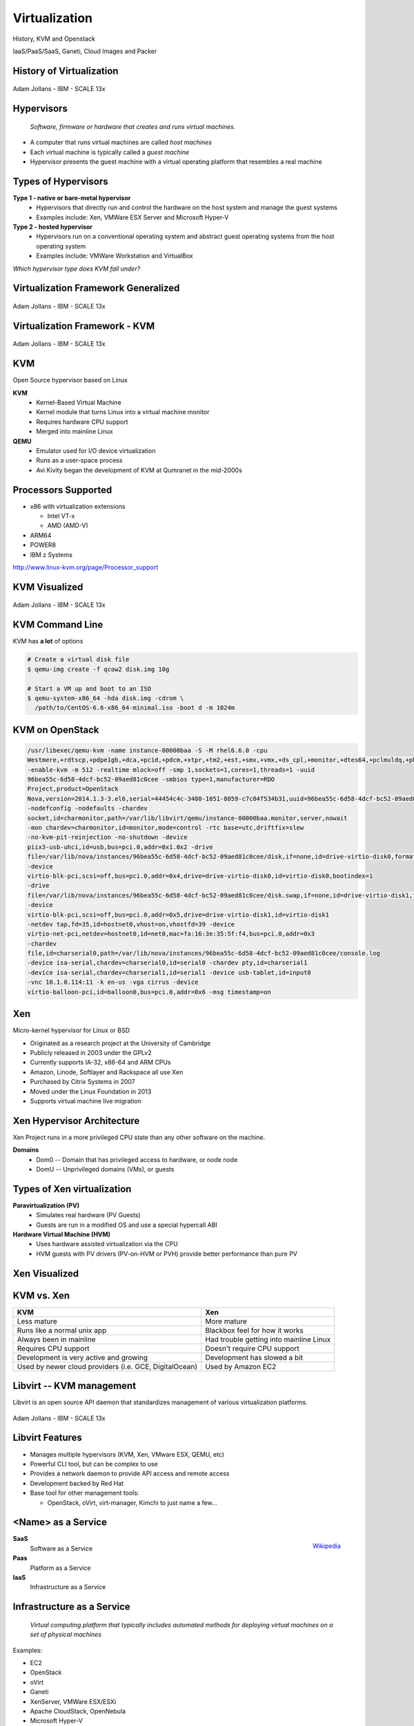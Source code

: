.. _21_virtualization:

Virtualization
==============

History, KVM and Openstack

IaaS/PaaS/SaaS, Ganeti, Cloud Images and Packer

History of Virtualization
-------------------------

.. figure:: ../_static/virtualization-history.png
  :width: 100%
  :align: center

  Adam Jollans - IBM - SCALE 13x

Hypervisors
-----------

  *Software, firmware or hardware that creates and runs virtual machines.*

.. rst-class:: build

* A computer that runs virtual machines are called *host machines*
* Each virtual machine is typically called a *guest machine*
* Hypervisor presents the guest machine with a virtual operating platform that
  resembles a real machine

Types of Hypervisors
--------------------

.. rst-class:: build

**Type 1 - native or bare-metal hypervisor**
  * Hypervisors that directly run and control the hardware on the host system and
    manage the guest systems
  * Examples include: Xen, VMWare ESX Server and Microsoft Hyper-V

**Type 2 - hosted hypervisor**
  * Hypervisors run on a conventional operating system and abstract guest
    operating systems from the host operating system
  * Examples include: VMWare Workstation and VirtualBox

.. rst-class:: build

*Which hypervisor type does KVM fall under?*

Virtualization Framework Generalized
------------------------------------

.. figure:: ../_static/virt-framework.png
  :width: 100%
  :align: center

  Adam Jollans - IBM - SCALE 13x

Virtualization Framework - KVM
------------------------------

.. figure:: ../_static/virt-kvm.png
  :width: 100%
  :align: center

  Adam Jollans - IBM - SCALE 13x

KVM
---

Open Source hypervisor based on Linux

.. rst-class:: build

**KVM**
  * Kernel-Based Virtual Machine
  * Kernel module that turns Linux into a virtual machine monitor
  * Requires hardware CPU support
  * Merged into mainline Linux

**QEMU**
  * Emulator used for I/O device virtualization
  * Runs as a user-space process
  * Avi Kivity began the development of KVM at Qumranet in the mid-2000s

Processors Supported
--------------------

* x86 with virtualization extensions

  * Intel VT-x
  * AMD (AMD-V)

* ARM64
* POWER8
* IBM z Systems

http://www.linux-kvm.org/page/Processor_support

KVM Visualized
--------------

.. figure:: ../_static/kvm-layers.png
  :width: 80%
  :align: center

  Adam Jollans - IBM - SCALE 13x

KVM Command Line
----------------

KVM has **a lot** of options

.. code-block:: console

  # Create a virtual disk file
  $ qemu-img create -f qcow2 disk.img 10g

  # Start a VM up and boot to an ISO
  $ qemu-system-x86_64 -hda disk.img -cdrom \
    /path/to/CentOS-6.6-x86_64-minimal.iso -boot d -m 1024m

KVM on OpenStack
----------------

.. rst-class:: codeblock-sm

.. code-block:: console

  /usr/libexec/qemu-kvm -name instance-00000baa -S -M rhel6.6.0 -cpu
  Westmere,+rdtscp,+pdpe1gb,+dca,+pcid,+pdcm,+xtpr,+tm2,+est,+smx,+vmx,+ds_cpl,+monitor,+dtes64,+pclmuldq,+pbe,+tm,+ht,+ss,+acpi,+ds,+vme
  -enable-kvm -m 512 -realtime mlock=off -smp 1,sockets=1,cores=1,threads=1 -uuid
  96bea55c-6d58-4dcf-bc52-09aed81c0cee -smbios type=1,manufacturer=RDO
  Project,product=OpenStack
  Nova,version=2014.1.3-3.el6,serial=44454c4c-3400-1051-8059-c7c04f534b31,uuid=96bea55c-6d58-4dcf-bc52-09aed81c0cee
  -nodefconfig -nodefaults -chardev
  socket,id=charmonitor,path=/var/lib/libvirt/qemu/instance-00000baa.monitor,server,nowait
  -mon chardev=charmonitor,id=monitor,mode=control -rtc base=utc,driftfix=slew
  -no-kvm-pit-reinjection -no-shutdown -device
  piix3-usb-uhci,id=usb,bus=pci.0,addr=0x1.0x2 -drive
  file=/var/lib/nova/instances/96bea55c-6d58-4dcf-bc52-09aed81c0cee/disk,if=none,id=drive-virtio-disk0,format=qcow2,cache=none
  -device
  virtio-blk-pci,scsi=off,bus=pci.0,addr=0x4,drive=drive-virtio-disk0,id=virtio-disk0,bootindex=1
  -drive
  file=/var/lib/nova/instances/96bea55c-6d58-4dcf-bc52-09aed81c0cee/disk.swap,if=none,id=drive-virtio-disk1,format=qcow2,cache=none
  -device
  virtio-blk-pci,scsi=off,bus=pci.0,addr=0x5,drive=drive-virtio-disk1,id=virtio-disk1
  -netdev tap,fd=35,id=hostnet0,vhost=on,vhostfd=39 -device
  virtio-net-pci,netdev=hostnet0,id=net0,mac=fa:16:3e:35:5f:f4,bus=pci.0,addr=0x3
  -chardev
  file,id=charserial0,path=/var/lib/nova/instances/96bea55c-6d58-4dcf-bc52-09aed81c0cee/console.log
  -device isa-serial,chardev=charserial0,id=serial0 -chardev pty,id=charserial1
  -device isa-serial,chardev=charserial1,id=serial1 -device usb-tablet,id=input0
  -vnc 10.1.0.114:11 -k en-us -vga cirrus -device
  virtio-balloon-pci,id=balloon0,bus=pci.0,addr=0x6 -msg timestamp=on

Xen
---

Micro-kernel hypervisor for Linux or BSD

.. rst-class:: build

* Originated as a research project at the University of Cambridge
* Publicly released in 2003 under the GPLv2
* Currently supports IA-32, x86-64 and ARM CPUs
* Amazon, Linode, Softlayer and Rackspace all use Xen
* Purchased by Citrix Systems in 2007
* Moved under the Linux Foundation in 2013
* Supports virtual machine live migration

Xen Hypervisor Architecture
---------------------------

Xen Project runs in a more privileged CPU state than any other software on the
machine.

**Domains**
  * Dom0 -- Domain that has privileged access to hardware, or node node
  * DomU -- Unprivileged domains (VMs), or guests

Types of Xen virtualization
---------------------------

**Paravirtualization (PV)**
  * Simulates real hardware (PV Guests)
  * Guests are run in a modified OS and use a special hypercall ABI
**Hardware Virtual Machine (HVM)**
  * Uses hardware assisted virtualization via the CPU
  * HVM guests with PV drivers (PV-on-HVM or PVH) provide better performance
    than pure PV

Xen Visualized
---------------

.. figure:: ../_static/xen.png
  :width: 100%
  :align: center

KVM vs. Xen
-----------

.. csv-table::
  :header: KVM, Xen

  Less mature, More mature
  Runs like a normal unix app, Blackbox feel for how it works
  Always been in mainline, Had trouble getting into mainline Linux
  Requires CPU support, Doesn't require CPU support
  Development is very active and growing, Development has slowed a bit
  "Used by newer cloud providers (i.e. GCE, DigitalOcean)", "Used by Amazon EC2"

Libvirt -- KVM management
-------------------------

Libvirt is an open source API daemon that standardizes management of various
virtualization platforms.

.. figure:: ../_static/libvirt.png
  :width: 60%
  :align: center

  Adam Jollans - IBM - SCALE 13x

Libvirt Features
----------------

.. image:: ../_static/libvirt-support.png
  :align: right
  :width: 40%

* Manages multiple hypervisors (KVM, Xen, VMware ESX, QEMU, etc)
* Powerful CLI tool, but can be complex to use
* Provides a network daemon to provide API access and remote access
* Development backed by Red Hat
* Base tool for other management tools:

  * OpenStack, oVirt, virt-manager, Kimchi to just name a few...

<Name> as a Service
-------------------

.. figure:: ../_static/cloud-computing-layers.png
  :align: right

  `Wikipedia`__

.. __: https://en.wikipedia.org/wiki/Cloud_computing#Infrastructure_as_a_service_.28IaaS.29

.. rst-class:: build

**SaaS**
  Software as a Service
**Paas**
  Platform as a Service
**IaaS**
  Infrastructure as a Service

Infrastructure as a Service
---------------------------

  *Virtual computing platform that typically includes automated methods for
  deploying virtual machines on a set of physical machines*

Examples:

.. rst-class:: build

* EC2
* OpenStack
* oVirt
* Ganeti
* XenServer, VMWare ESX/ESXi
* Apache CloudStack, OpenNebula
* Microsoft Hyper-V

Platform as a Service
---------------------

  *A platform that provides customers the ability to develop, run and manage web
  applications without the complexity of building and maintaining the underlying
  infrastructure*

Typically layered on top of IaaS

Examples:

.. rst-class:: build

* AWS
* CloudFoundry, OpenShift
* Salesforce
* Google App Engine
* Engine Yard, Heroku

Software as a Service
---------------------

  *Software delivery model in which software is provided on a subscription basis
  and centrally hosted. Also referred to as "on-demand software".*

* Typically layered on top of PaaS and/or IaaS
* Software is generally designed to be multi-tenant
* Updated by a central provider for all customers
* Provider deals with scaling up the application for customers

Examples:

* Google Docs, Twitter, Facebook, Flickr, etc

IaaS Platforms
--------------

.. rst-class:: build

**Private Cloud**
  * OpenStack
  * Ganeti
  * oVirt
  * Apache CloudStack

**Public Cloud**
  * Amazon EC2
  * Linode
  * DigitalOcean
  * Rackspace

OpenStack
---------

Open source cloud computing platform

* Started in 2010 as a joint venture with NASA and Rackspace
* Has a modular architecture
* Very complicated, but has the potential to scale very well
* Development ongoing, API's/Architecture changes on each release
* Open Development, Design and Community governance
* Combines compute, storage and network into one suite
* Multi-site

OpenStack Visualized
--------------------

.. figure:: ../_static/openstack.png
  :width: 100%
  :align: center

  Adam Jollans - IBM - SCALE 13x

Provision a VM on OpenStack
----------------------------

.. figure:: ../_static/openstack-provision.png
  :width: 100%
  :align: center

  Adam Jollans - IBM - SCALE 13x

Ganeti
------

**Key Features:**
  * High-availability built-in
  * Relatively simple architecture compared to other platforms
  * Easy to expand and manage
  * No cloud-like features by default -- good for "pet" VMs
  * Designed to deal with hardware failures
  * Does not use libvirt (was created before libvirt existed)
  * Primary CLI driven
  * Easy to customize

Ganeti Cluster
--------------

.. image:: ../_static/ganeti-cluster.png
  :width: 100%
  :align: center

Ganeti Architecture
-------------------

.. image:: ../_static/ganeti-architecture.png
  :width: 100%
  :align: center

Ganeti Components
-----------------

* Python
* Haskell
* DRBD
* LVM
* Hypervisor (KVM or Xen)

Distributed Replicated Block Device (DRBD)
------------------------------------------

**Distributed replicated storage system (think RAID1 over the network)**

.. image:: ../_static/drbd.png
  :width: 100%
  :align: center

KVM Live Migration
------------------

**A feature that allows a virtual machine to move from one host to another host
while staying online.**

* Depends on having a block device that is replicated on both nodes
* Transfers active memory
* Pauses VM
* Transfers state of vm to new host
* Continue VM

KVM Live Migration
------------------

.. figure:: ../_static/kvm-migration1.png
  :width: 100%
  :align: center

  `KVM Forum 2007`__

.. __: http://www.linux-kvm.org/wiki/images/5/5a/KvmForum2007$Kvm_Live_Migration_Forum_2007.pdf

KVM Live Migration
------------------

.. figure:: ../_static/kvm-migration2.png
  :width: 100%
  :align: center

  `KVM Forum 2007`__

.. __: http://www.linux-kvm.org/wiki/images/5/5a/KvmForum2007$Kvm_Live_Migration_Forum_2007.pdf

KVM Live Migration
------------------

.. figure:: ../_static/kvm-migration3.png
  :width: 100%
  :align: center

  `KVM Forum 2007`__

.. __: http://www.linux-kvm.org/wiki/images/5/5a/KvmForum2007$Kvm_Live_Migration_Forum_2007.pdf

KVM Live Migration
------------------

.. figure:: ../_static/kvm-migration4.png
  :width: 100%
  :align: center

  `KVM Forum 2007`__

.. __: http://www.linux-kvm.org/wiki/images/5/5a/KvmForum2007$Kvm_Live_Migration_Forum_2007.pdf

KVM Live Migration
------------------

.. figure:: ../_static/kvm-migration5.png
  :width: 100%
  :align: center

  `KVM Forum 2007`__

.. __: http://www.linux-kvm.org/wiki/images/5/5a/KvmForum2007$Kvm_Live_Migration_Forum_2007.pdf

KVM Live Migration
------------------

.. figure:: ../_static/kvm-migration6.png
  :width: 100%
  :align: center

  `KVM Forum 2007`__

.. __: http://www.linux-kvm.org/wiki/images/5/5a/KvmForum2007$Kvm_Live_Migration_Forum_2007.pdf

Primary and Secondary Nodes
---------------------------

.. image:: ../_static/primary-secondary.png
  :width: 100%
  :align: center

* Primary node is where the VM runs
* Secondary node is where its disk is replicated via DRBD. VM can be migrated
  over to it.

Cloud/System Image
------------------

  *A copy of an operating system including the entire state of the computer
  system stored in a non-volatile form such as a file.*

.. rst-class:: build

* A single file represents an entire filesystem
* Typically support extra features such as Copy-on-Write
* Snapshot support

Image Formats
-------------

.. rst-class:: build

**qcow/qcow2**
  * Used by QEMU/KVM
  * Stands for "QEMU Copy On Write"
**VHD (Virtual Hard Disk)**
  * Format created by Connectix which was later acquired by Microsoft
  * Used primarily by Hyper-V

Image Formats
-------------

.. rst-class:: build

**VMDK (Virtual Machine Disk)**
  * Initially developed by VMWare
  * An open format and used by VirtualBox, QEMU and Parellels
**AMI (Amazon Machine Image)**
  * Disk image format used on EC2
  * Compress, encrypted, signed and split into a series of 10MB checks and
    uploaded on S3
  * Contains an XML manifest file
  * Does not contain kernel image

Image files vs Block Devices
----------------------------

.. csv-table::
  :header: "Image Files", "Block Devices"

  "Easy to move around and create", "Requires use of LVM or other block device tools"
  "Can have a performance hit", "Typically has better performance"
  "Offer more features such as compression", "You can't 'overcommit' space with LVM"

Creating Images
---------------

*Various tools exist to create images. Some are distribution specific while
others aren't.*

**Oz**
  * Python CLI app that uses KVM to install a virtual machine image
  * Typically used to create RHEL-based images, but has support for Debian and
    Windows.
  * Uses an XML file format
**VMBuilder**
  * CLI tool that is typically used to create Debian or Ubuntu images

Creating Images
---------------

**BoxGrinder**
  * CLI tool that only works on Fedora but works on other RHEL systems
**VeeWee**
  * CLI tool to create Vagrant boxes, but can also create KVM images
**Packer**
  * CLI tool for creating machine images for multiple platforms
**imagefactory**
  * Tool that integrates with Oz to automate building, converting and uploading
    of images to different cloud providers.

Packer
------

* Machine image building tool created by Mitchell Hashimoto (of Vagrant fame)
* Written in Go

.. csv-table::

  Amazon EC2, Digital Ocean
  Docker, GCE
  Openstack, Parallels
  QEMU (kvm), Virtual Box
  VMWare

What problem does Packer solve?
-------------------------------

* One image building tool to rule them all
* Single configuration to create images across multiple platforms
* Integrates into the cloud/devops model well

Terminology
-----------

**Templates**
  JSON files containing the build information
**Builders**
  Platform specific building configuration
**Provisioners**
  Tools that install software after the initial OS install
**Post-processors**
  Actions to happen after the image has been built

Packer Build Steps
------------------

*This varies depending on which builder you use. The following is an example for
the QEMU builder*

#. Download ISO image
#. Create virtual machine
#. Boot virtual machine from the CD
#. Using VNC, type in commands in the installer to start an automated install
   via kickstart/preseed/etc
#. Packer automatically serves kickstart/preseed file with a built-in http
   server

Packer Build Steps
------------------

6. Packer waits for ssh to become available
#. OS installer runs and then reboots
#. Packer connects via ssh to VM and runs provisioner (if set)
#. Packer Shuts down VM and then runs the post processor (if set)
#. PROFIT!

How it works
------------

.. rst-class:: codeblock-very-small

.. code-block:: json

  {
    "builders": [
      {
        "boot_command": [
          "<tab> text ks=http://{{ .HTTPIP }}:{{ .HTTPPort }}/centos-7.0/ks-openstack.cfg",
          "<enter><wait>"
        ],
        "accelerator": "kvm",
        "boot_wait": "10s",
        "disk_size": 2048,
        "headless": true,
        "http_directory": "http",
        "iso_checksum": "df6dfdd25ebf443ca3375188d0b4b7f92f4153dc910b17bccc886bd54a7b7c86",
        "iso_checksum_type": "sha256",
        "iso_url": "{{user `mirror`}}/7.0.1406/isos/x86_64/CentOS-7.0-1406-x86_64-NetInstall.iso",
        "output_directory": "packer-centos-7.0-x86_64-openstack",
        "qemuargs": [ [ "-m", "1024m" ] ],
        "qemu_binary": "qemu-kvm",
        "shutdown_command": "echo 'centos'\|sudo -S /sbin/halt -h -p",
        "ssh_password": "centos",
        "ssh_port": 22,
        "ssh_username": "centos",
        "ssh_wait_timeout": "10000s",
        "type": "qemu",
        "vm_name": "packer-centos-7.0-x86_64"
      }
    ],
    "provisioners": [
      {
        "environment_vars": [
          "CHEF_VERSION={{user `chef_version`}}"
        ],
        "execute_command": "echo 'centos' | {{.Vars}} sudo -S -E bash '{{.Path}}'",
        "scripts": [
          "scripts/centos/osuosl.sh",
          "scripts/centos/fix-slow-dns.sh",
          "scripts/common/sshd.sh",
          "scripts/common/vmtools.sh",
          "scripts/common/chef.sh",
          "scripts/centos/openstack.sh",
          "scripts/centos/cleanup.sh",
          "scripts/common/minimize.sh"
        ],
        "type": "shell"
      }
    ],
    "variables": {
      "chef_version": "provisionerless",
      "mirror": "http://centos.osuosl.org"
    }
  }

Building the Image
------------------

.. rst-class:: codeblock-sm

.. code-block:: console

  $ packer build centos-7.0-x86_64-openstack.json
  qemu output will be in this color.

  ==> qemu: Downloading or copying ISO
      qemu: Downloading or copying: http://centos.osuosl.org/7.0.1406/isos/x86_64/CentOS-7.0-1406-x86_64-NetInstall.iso
  ==> qemu: Creating hard drive...
  ==> qemu: Starting HTTP server on port 8081
  ==> qemu: Found port for SSH: 3213.
  ==> qemu: Looking for available port between 5900 and 6000
  ==> qemu: Found available VNC port: 5947
  ==> qemu: Starting VM, booting from CD-ROM
      qemu: WARNING: The VM will be started in headless mode, as configured.
      qemu: In headless mode, errors during the boot sequence or OS setup
      qemu: won't be easily visible. Use at your own discretion.
  ==> qemu: Overriding defaults Qemu arguments with QemuArgs...
  ==> qemu: Waiting 10s for boot...
  ==> qemu: Connecting to VM via VNC
  ==> qemu: Typing the boot command over VNC...
  ==> qemu: Waiting for SSH to become available...

Provisioners
------------

.. csv-table::
  :widths: 30, 50

  Shell, Run either inline or shell scripts
  File Uploads, Upload files and use shell scripts to move files around as needed
  Ansible, Provision using playbook and role files
  Chef Client, Connect to a chef server and run chef
  Chef Solo, Run a Chef solo run by pointing to local cookbooks or uploading them
  Puppet Masterless, Run local manifests and modules
  Puppet Server, Connect to a puppet server and run puppet
  Salt, "Using Salt states, deploy a vm using Salt"

References
----------

* `KVM, OpenStack, and the Open Cloud -- Adam Jollans`__

.. __: http://www.socallinuxexpo.org/scale/13x/presentations/kvm-openstack-and-open-cloud

